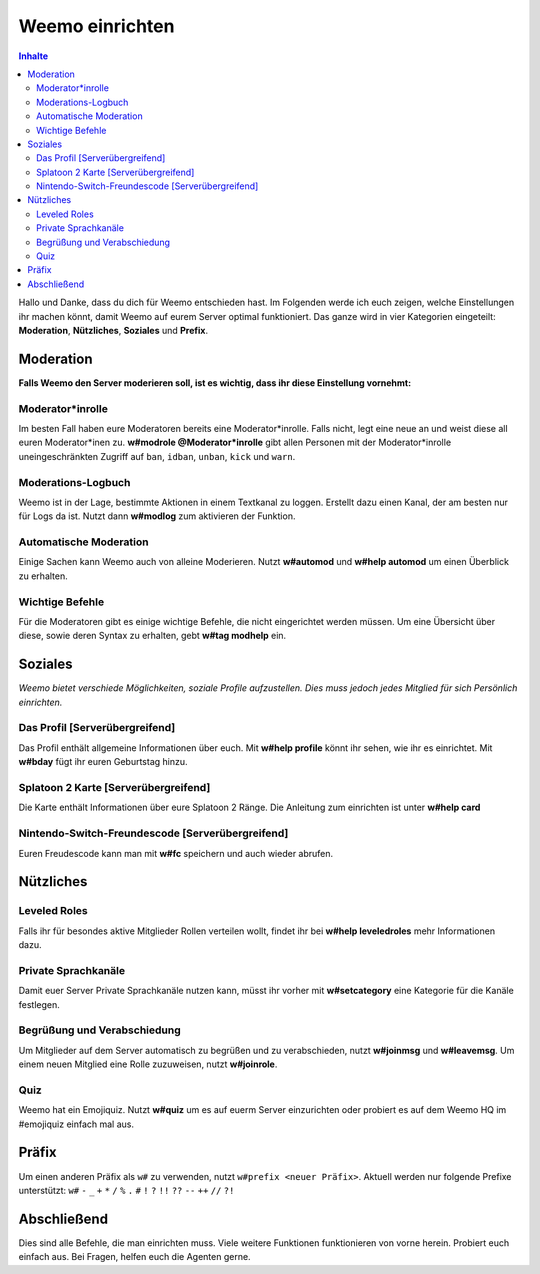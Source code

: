 ****************
Weemo einrichten
****************

.. contents:: Inhalte

Hallo und Danke, dass du dich für Weemo entschieden hast.
Im Folgenden werde ich euch zeigen, welche Einstellungen ihr machen könnt,
damit Weemo auf eurem Server optimal funktioniert.
Das ganze wird in vier Kategorien eingeteilt: **Moderation**, **Nützliches**, **Soziales** und **Prefix**.

Moderation
==========

**Falls Weemo den Server moderieren soll, ist es wichtig, dass ihr diese Einstellung vornehmt:**

Moderator\*inrolle
------------------

Im besten Fall haben eure Moderatoren bereits eine Moderator\*inrolle.
Falls nicht, legt eine neue an und weist diese all euren Moderator\*inen zu.
**w#modrole @Moderator\*inrolle** gibt allen Personen mit der Moderator\*inrolle
uneingeschränkten Zugriff auf ``ban``, ``idban``, ``unban``, ``kick`` und ``warn``.

Moderations-Logbuch
-------------------

Weemo ist in der Lage, bestimmte Aktionen in einem Textkanal zu loggen. Erstellt dazu einen Kanal,
der am besten nur für Logs da ist. Nutzt dann **w#modlog** zum aktivieren der Funktion.

Automatische Moderation
-----------------------

Einige Sachen kann Weemo auch von alleine Moderieren. Nutzt **w#automod** und **w#help automod** um einen Überblick zu erhalten.

Wichtige Befehle
----------------

Für die Moderatoren gibt es einige wichtige Befehle, die nicht eingerichtet werden müssen. 
Um eine Übersicht über diese, sowie deren Syntax zu erhalten, gebt **w#tag modhelp** ein.

Soziales
========

*Weemo bietet verschiede Möglichkeiten, soziale Profile aufzustellen. Dies muss jedoch jedes Mitglied für sich Persönlich einrichten.*

Das Profil [Serverübergreifend]
-------------------------------

Das Profil enthält allgemeine Informationen über euch.
Mit **w#help profile** könnt ihr sehen, wie ihr es einrichtet. Mit **w#bday** fügt ihr euren Geburtstag hinzu.

Splatoon 2 Karte [Serverübergreifend]
-------------------------------------

Die Karte enthält Informationen über eure Splatoon 2 Ränge. Die Anleitung zum einrichten ist unter **w#help card**

Nintendo-Switch-Freundescode [Serverübergreifend]
-------------------------------------------------

Euren Freudescode kann man mit **w#fc** speichern und auch wieder abrufen.

Nützliches
==========

Leveled Roles
-------------

Falls ihr für besondes aktive Mitglieder Rollen verteilen wollt, findet ihr bei **w#help leveledroles** mehr Informationen dazu.

Private Sprachkanäle
--------------------

Damit euer Server Private Sprachkanäle nutzen kann, müsst ihr vorher mit **w#setcategory** eine Kategorie für die Kanäle festlegen.

Begrüßung und Verabschiedung
----------------------------

Um Mitglieder auf dem Server automatisch zu begrüßen und zu verabschieden, nutzt **w#joinmsg** und **w#leavemsg**.
Um einem neuen Mitglied eine Rolle zuzuweisen, nutzt **w#joinrole**.

Quiz
----

Weemo hat ein Emojiquiz. Nutzt **w#quiz** um es auf euerm Server einzurichten oder probiert es auf dem Weemo HQ im #emojiquiz einfach mal aus.

Präfix
======

Um einen anderen Präfix als ``w#`` zu verwenden, nutzt ``w#prefix <neuer Präfix>``.
Aktuell werden nur folgende Prefixe unterstützt:
``w#``
``-``
``_``
``+``
``*``
``/``
``%``
``.``
``#``
``!``
``?``
``!!``
``??``
``--``
``++``
``//``
``?!``

Abschließend
============

Dies sind alle Befehle, die man einrichten muss. Viele weitere Funktionen funktionieren von vorne herein. Probiert euch einfach aus.
Bei Fragen, helfen euch die Agenten gerne.
